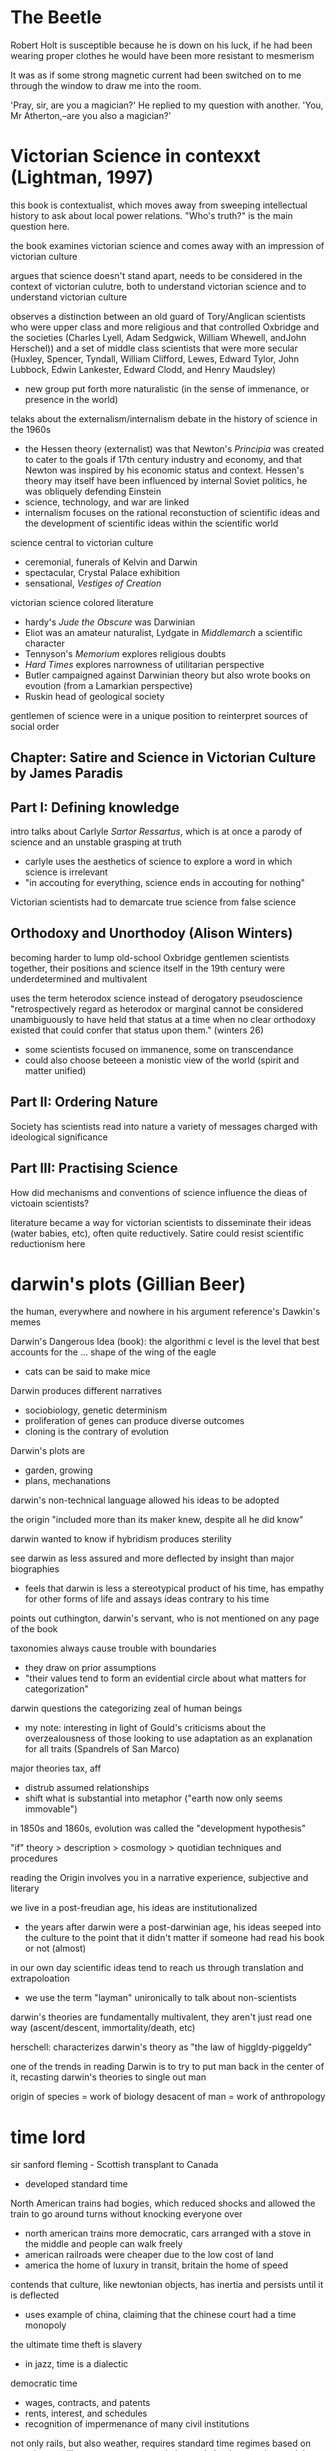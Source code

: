 * The Beetle
Robert Holt is susceptible because he is down on his luck, if he had been wearing proper clothes he would have been more resistant to mesmerism

It was as if some strong magnetic current had been switched on to me through the window to draw me into the room.



 'Pray, sir, are you a magician?'
He replied to my question with another.
'You, Mr Atherton,--are you also a magician?'



* Victorian Science in contexxt (Lightman, 1997)
this book is contextualist, which moves away from sweeping intellectual history to ask about local power relations. "Who's truth?" is the main question here. 

the book examines victorian science and comes away with an impression of victorian culture

argues that science doesn't stand apart, needs to be considered in the context of victorian culutre, both to understand victorian science and to understand victorian culture

observes a distinction between an old guard of Tory/Anglican scientists who were upper class and more religious and that controlled Oxbridge and the societies (Charles Lyell, Adam Sedgwick, William Whewell, andJohn Herschel)) and a set of middle class scientists that were more secular (Huxley, Spencer, Tyndall, William Clifford, Lewes, Edward Tylor, John Lubbock, Edwin Lankester, Edward Clodd, and Henry Maudsley)
- new group put forth more naturalistic (in the sense of immenance, or presence in the world)

telaks about the externalism/internalism debate in the history of science in the 1960s
- the Hessen theory (externalist) was that Newton's /Principia/ was created to cater to the goals if 17th century industry and economy, and that Newton was inspired by his economic status and context. Hessen's theory may itself have been influenced by internal Soviet politics, he was obliquely defending Einstein
- science, technology, and war are linked
- internalism focuses on the rational reconstuction of scientific ideas and the development of scientific ideas within the scientific world

science central to victorian culture
- ceremonial, funerals of Kelvin and Darwin
- spectacular, Crystal Palace exhibition
- sensational, /Vestiges of Creation/

victorian science colored literature
- hardy's /Jude the Obscure/ was Darwinian
- Eliot was an amateur naturalist, Lydgate in /Middlemarch/ a scientific character
- Tennyson's /Memorium/ explores religious doubts
- /Hard Times/ explores narrowness of utilitarian perspective
- Butler campaigned against Darwinian theory but also wrote books on evoution (from a Lamarkian perspective)
- Ruskin head of geological society

gentlemen of science were in a unique position to reinterpret sources of social order

** Chapter: Satire and Science in Victorian Culture by James Paradis
** Part I: Defining knowledge
intro talks about Carlyle /Sartor Ressartus/, which is at once a parody of science and an unstable grasping at truth
- carlyle uses the aesthetics of science to explore a word in which science is irrelevant
- "in accouting for everything, science ends in accouting for nothing"

Victorian scientists had to demarcate true science from false science

** Orthodoxy and Unorthodoy (Alison Winters)
becoming harder to lump old-school Oxbridge gentlemen scientists together, their positions and science itself in the 19th century were underdetermined and multivalent

uses the term heterodox science instead of derogatory pseudoscience
"retrospectively regard as heterodox or marginal cannot be considered
unambiguously to have held that status at a time when no clear orthodoxy existed that could confer that status upon them." (winters 26)
- some scientists focused on immanence, some on transcendance
- could also choose beteeen a monistic view of the world (spirit and matter unified)

** Part II: Ordering Nature
Society has scientists read into nature a variety of messages charged with ideological significance
** Part III: Practising Science
How did mechanisms and conventions of science influence the dieas of victoain scientists?

literature became a way for victorian scientists to disseminate their ideas (water babies, etc), often quite reductively. Satire could resist scientific reductionism here

* darwin's plots (Gillian Beer)
the human, everywhere and nowhere in his argument
reference's Dawkin's memes

Darwin's Dangerous Idea (book): the algorithmi
c level is the level that best accounts for the ... shape of the wing of the eagle
- cats can be said to make mice

Darwin produces different narratives
- sociobiology, genetic determinism
- proliferation of genes can produce diverse outcomes
- cloning is the contrary of evolution

Darwin's plots are
- garden, growing
- plans, mechanations

darwin's non-technical language allowed his ideas to be adopted

the origin "included more than its maker knew, despite all he did know"


darwin wanted to know if hybridism produces sterility

see darwin as less assured and more deflected by insight than major biographies
- feels that darwin is less a stereotypical product of his time, has empathy for other forms of life and assays ideas contrary to his time

points out cuthington, darwin's servant, who is not mentioned on any page of the book

taxonomies always cause trouble with boundaries
- they draw on prior assumptions
- "their values tend to form an evidential circle about what matters for categorization"

darwin questions the categorizing zeal of human beings
- my note: interesting in light of Gould's criticisms about the overzealousness of those looking to use adaptation as an explanation for all traits (Spandrels of San Marco)

major theories tax, aff
- distrub assumed relationships
- shift what is substantial into metaphor ("earth now only seems immovable")

in 1850s and 1860s, evolution was called the "development hypothesis"



"if" theory > description > cosmology > quotidian techniques and procedures

reading the Origin involves you in a narrative experience, subjective and literary

we live in a post-freudian age, his ideas are institutionalized
- the years after darwin were a post-darwinian age, his ideas seeped into the culture to the point that it didn't matter if someone had read his book or not (almost)

in our own day scientific ideas tend to reach us through translation and extrapoloation
- we use the term "layman" unironically to talk about non-scientists

darwin's theories are fundamentally multivalent, they aren't just read one way (ascent/descent, immortality/death, etc)

herschell: characterizes darwin's theory as "the law of higgldy-piggeldy"

one of the trends in reading Darwin is to try to put man back in the center of it, recasting darwin's theories to single out man

origin of species = work of biology
desacent of man = work of anthropology


* time lord
sir sanford fleming - Scottish transplant to Canada
- developed standard time


North American trains had bogies, which reduced shocks and allowed the train to go around turns without knocking everyone over
- north american trains more democratic, cars arranged with a stove in the middle and people can walk freely
- american railroads were cheaper due to the low cost of land
- america the home of luxury in transit, britain the home of speed

contends that culture, like newtonian objects, has inertia and persists until it is deflected
- uses example of china, claiming that the chinese court had a time monopoly

the ultimate time theft is slavery
- in jazz, time is a dialectic

democratic time
- wages, contracts, and patents
- rents, interest, and schedules
- recognition of impermenance of many civil institutions

not only rails, but also weather, requires standard time
regimes based on containment, like ottomans, were put in jeopardy by the new time and the new mobility

time was based on the solar noon
- but each 1100 feet is a differnt solar second

fleming found the expression local time to be objectionable
- there is no such thing, there is only one time
- guess he wasn't thinking about relativity

thoreau had anxiety about new machine time
- "we do not ride upon the railroad, it rides upon us"
- machine men have no leisure for integrity

dombey and son has a lot to say about time and the railroad

3000 miles, a six-month journey, could be covered in five days in a comfortable railroad car


** look into
thomas huxley
descent of man
vestiges of the natural history of creation


* victorian scientists
** The X-Club (new scientists that came up in the 1870s), promoted ideological neutrality (for their own ends, accouding to Vic Science in Context)
*** Huxley
*** Tindall

*** Wallace
Attacked ideological neutrality. Wrote /Human Selection/ and /Human Progress/. For him, social progressionism and biological progressionism went hand-in-hand. Advocated for socialism and feminism.


* questions
What does objectivity mean in a scientific context? How does change in scientific theories occur?
boundaries in science? between science and politics, science and religion, science and pseudoscience, ex- pert and nonexpert, orthodox and unorthodox, the material and the tran- scendent, the material and the psychological.


* look into
The Politics of Evolution (1989), a his- tory of science "from below," by Desmond
- contrast with "Gentlemen of Science"

Sartor Resartus (1831) by Carlyle, introduces itself as a scientific study of clothes, considered that Victorian science is almost a victim of its own success because everything has been studied, critiques science as a parody



* pseudoscience
carlyle, sartor rassartis
alison winters, true and not true science
